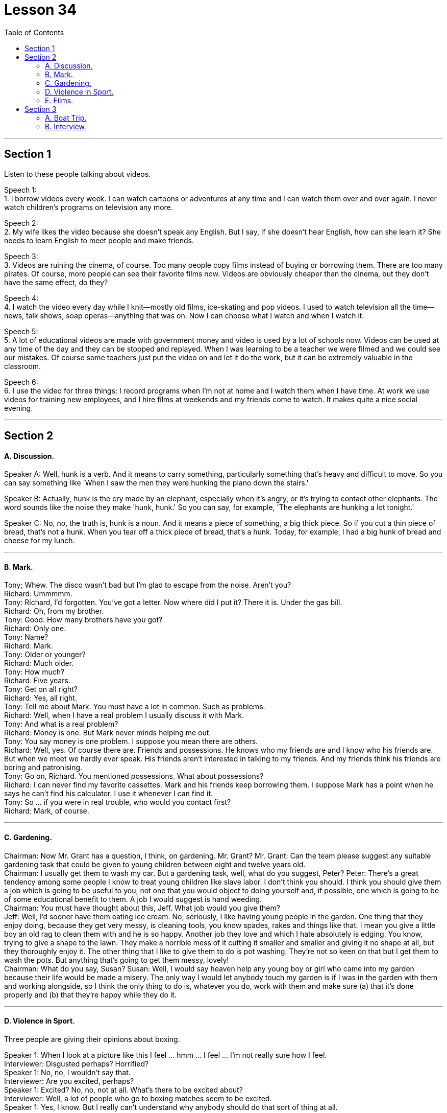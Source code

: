 
= Lesson 34
:toc:


---


== Section 1

Listen to these people talking about videos. +

Speech 1:  +
1. I borrow videos every week. I can watch cartoons or adventures at any time and I can
watch them over and over again. I never watch children's programs on television any
more. +

Speech 2: +
2. My wife likes the video because she doesn't speak any English. But I say, if she doesn't
hear English, how can she learn it? She needs to learn English to meet people and make
friends. +

Speech 3: +
3. Videos are ruining the cinema, of course. Too many people copy films instead of buying
or borrowing them. There are too many pirates. Of course, more people can see their
favorite films now. Videos are obviously cheaper than the cinema, but they don't have the
same effect, do they? +

Speech 4: +
4. I watch the video every day while I knit—mostly old films, ice-skating and pop videos. I
used to watch television all the time—news, talk shows, soap operas—anything that was
on. Now I can choose what I watch and when I watch it. +

Speech 5: +
5. A lot of educational videos are made with government money and video is used by a lot
of schools now. Videos can be used at any time of the day and they can be stopped and
replayed. When I was learning to be a teacher we were filmed and we could see our
mistakes. Of course some teachers just put the video on and let it do the work, but it can
be extremely valuable in the classroom. +

Speech 6: +
6. I use the video for three things: I record programs when I'm not at home and I watch
them when I have time. At work we use videos for training new employees, and I hire films
at weekends and my friends come to watch. It makes quite a nice social evening. +


---

== Section 2

==== A. Discussion.

Speaker A: Well, hunk is a verb. And it means to carry something, particularly something
that's heavy and difficult to move. So you can say something like 'When I saw the men
they were hunking the piano down the stairs.' +

Speaker B: Actually, hunk is the cry made by an elephant, especially when it's angry, or
it's trying to contact other elephants. The word sounds like the noise they make 'hunk,
hunk.' So you can say, for example, 'The elephants are hunking a lot tonight.' +

Speaker C: No, no, the truth is, hunk is a noun. And it means a piece of something, a big
thick piece. So if you cut a thin piece of bread, that's not a hunk. When you tear off a thick
piece of bread, that's a hunk. Today, for example, I had a big hunk of bread and cheese
for my lunch. +

---

==== B. Mark.

Tony; Whew. The disco wasn't bad but I'm glad to escape from the noise. Aren't you? +
Richard: Ummmmm. +
Tony: Richard, I'd forgotten. You've got a letter. Now where did I put it? There it is. Under
the gas bill. +
Richard: Oh, from my brother. +
Tony: Good. How many brothers have you got? +
Richard: Only one. +
Tony: Name? +
Richard: Mark. +
Tony: Older or younger? +
Richard: Much older. +
Tony: How much? +
Richard: Five years. +
Tony: Get on all right? +
Richard: Yes, all right. +
Tony: Tell me about Mark. You must have a lot in common. Such as problems. +
Richard: Well, when I have a real problem I usually discuss it with Mark. +
Tony: And what is a real problem? +
Richard: Money is one. But Mark never minds helping me out. +
Tony: You say money is one problem. I suppose you mean there are others. +
Richard: Well, yes. Of course there are. Friends and possessions. He knows who my
friends are and I know who his friends are. But when we meet we hardly ever speak. His
friends aren't interested in talking to my friends. And my friends think his friends are boring
and patronising. +
Tony: Go on, Richard. You mentioned possessions. What about possessions? +
Richard: I can never find my favorite cassettes. Mark and his friends keep borrowing them.
I suppose Mark has a point when he says he can't find his calculator. I use it whenever I
can find it. +
Tony: So ... if you were in real trouble, who would you contact first? +
Richard: Mark, of course. +

---

==== C. Gardening. +

Chairman: Now Mr. Grant has a question, I think, on gardening. Mr. Grant?
Mr. Grant: Can the team please suggest any suitable gardening task that could be given to
young children between eight and twelve years old. +
Chairman: I usually get them to wash my car. But a gardening task, well, what do you
suggest, Peter?
Peter: There's a great tendency among some people I know to treat young children like
slave labor. I don't think you should. I think you should give them a job which is going to be
useful to you, not one that you would object to doing yourself and, if possible, one which is
going to be of some educational benefit to them. A job I would suggest is hand weeding. +
Chairman: You must have thought about this, Jeff. What job would you give them? +
Jeff: Well, I'd sooner have them eating ice cream. No, seriously, I like having young people
in the garden. One thing that they enjoy doing, because they get very messy, is cleaning
tools, you know spades, rakes and things like that. I mean you give a little boy an old rag
to clean them with and he is so happy. Another job they love and which I hate absolutely is
edging. You know, trying to give a shape to the lawn. They make a horrible mess of it
cutting it smaller and smaller and giving it no shape at all, but they thoroughly enjoy it. The
other thing that I like to give them to do is pot washing. They're not so keen on that but I
get them to wash the pots. But anything that's going to get them messy, lovely! +
Chairman: What do you say, Susan?
Susan: Well, I would say heaven help any young boy or girl who came into my garden
because their life would be made a misery. The only way I would let anybody touch my
garden is if I was in the garden with them and working alongside, so I think the only thing
to do is, whatever you do, work with them and make sure (a) that it's done properly and (b)
that they're happy while they do it. +

---

==== D. Violence in Sport.

Three people are giving their opinions about boxing. +

Speaker 1: When I look at a picture like this I feel ... hmm ... I feel ... I'm not really sure
how I feel. +
Interviewer: Disgusted perhaps? Horrified? +
Speaker 1: No, no, I wouldn't say that. +
Interviewer: Are you excited, perhaps? +
Speaker 1: Excited? No, no, not at all. What's there to be excited about? +
Interviewer: Well, a lot of people who go to boxing matches seem to be excited. +
Speaker 1: Yes, I know. But I really can't understand why anybody should do that sort of
thing at all. +
Interviewer: What? Go to a boxing match? Or box in one? +
Speaker 1: No, the first. I ... I think ... well ... it's hard to understand why people should
want to earn their living by fighting, but I think I can. I mean, it's the money, isn't it? No, I
meant going to a thing like that and watching it. I ... I just can't understand it. That's all. +
Speaker 2: Well, before ... I used to be disgusted by the idea of this sort of thing. Men
fighting for money. Blood. All that sort of thing. +
Interviewer: And now? +
Speaker 2: Well, since I've started going to a few boxing matches with my boyfriend, I
think I see something ... something else in it. +
Interviewer: What? +
Speaker 2: Well ... perhaps you'll be surprised when I say this ... but I think there's a real
element of skill. Yes. Skill. +
Interviewer: What kind of skill? +
Speaker 2: Physical skill. Those men are really ... fit. And if you watch two good boxers ...
boxers who know what they're doing ... you can see the skill. The way they ... they ... the
way they watch each other and wait for an opening. That sort of thing. It's quite exciting,
really. A bit like ... a chess game. Yes. +
Speaker 3: To me it's just disgusting. A brutal, disgusting spectacle. It ought to be banned.
It sickens me ... the very thought of it sickens me. +

---

==== E. Films. +

Woman: Well, what did you think of the film, Margaret? +
Margaret: Oh, I enjoyed it actually. But I do like musicals and I think Julie Andrews is
wonderful. +
Woman: Lovely voice. +
Margaret: Oh, beautiful. +
Woman: And a lovely face. +
Margaret: Oh, she's very very attractive. +
Woman: I can't think why so many people criticize her. +
Margaret: Oh well, a lot of people do, but I think it's a snob thing with a lot of people. +
Woman: I've always enjoyed her films. Very well produced, too. +
Margaret: Oh, excellent, yes. +
Woman: Those lovely scenes in the Alps. +
Margaret: Yes, where she was doing that number where she was dancing on the hills. +
Woman: Mm, and that scene in the school. It brought tears to my eyes. What about next
week then? +
Margaret: Yes, what are we going to see next week? Do you know what's on? I haven't
looked at the local paper to see what's on next week. +
Woman: Well, I'd better give you a ring about it. +
Margaret: All right. I hope there's another musical on. +
Woman: Well, I believe there's Guys and Dolls on, if I remember well. +
Margaret: Really? Are they bringing that back again? +
Woman: I believe so. But it's on at the Odeon, on the other side of town, so it would
involve quite a bit of travelling. +
Margaret: Oh, yes, but I'd go anywhere to see Frank Sinatra. +
Woman: I'd forgotten he was in it, so he is. Well, let's try and see that if we can. +
Margaret: I have seen it before, of course, but they're always bringing it back. +
Woman: What do you say, shall we meet for tea and then take in a matinee? +
Margaret: Yes, that's a good idea. Where shall I meet you? +
Woman: Now what about the Odeon cafe. Four o'clock?
Margaret; Fine. Which day? +
Woman: Tuesday? +
Margaret: No, I can't make it Tuesday. How about Thursday? +
Woman: Yes, Thursday is all right. My husband likes to go off to his club on Thursday. +
Margaret: So Thursday, four o'clock, have tea and then go and see Guys and Dolls. Well,
that'll be nice because I do like Frank Sinatra. So I'll see you on Thursday. I have to be off
now. Goodbye. +
Woman: Bye. +

---

== Section 3

==== A. Boat Trip.

Angela Rogers is describing a boat trip which she took with her husband down the Nile.

It was the summer of last year when we went. It was a special package holiday which included three days in Cairo, and a week cruising down the Nile. It sounded lovely in the brochure. Relaxing, luxurious, delicious food—all the usual things. And the boat looked nice in the picture. In fact when we got there, and on the boat, it was exactly the opposite of luxurious. It was positively uncomfortable. It was too small to be comfortable. And too hot. The only air-conditioning was from the wind, and inside, in the cabins, it was too hot to sleep, and the dining room was stifling.

My husband and I paid the special rate for the best cabin. I’m glad we didn’t have to stay in the worst one. The cabins were very poorly equipped; there wasn’t even a mirror, or a socket for a hair drier, or even a point for the electric razor. There was a shower, but the water pressure wasn’t high enough to use it. The cabin was badly designed as well. There wasn’t enough room to move. The beds took up three quarters of the space.

The brochure also talked about the mouth-watering French cuisine available on board, but you could hardly call it food. It was boring, and practically inedible. There was nothing to do, really. There was a table-tennis table, but one bat was broken. In the daytime the decks were so crowded, there wasn’t even enough room to sit. We did stop now and then for a swim, but who wants to swim in that filthy river? I certainly didn’t.

---

==== B. Interview.

Professor Ernest Taylor is a sociologist and the author of a number of books. He was
interviewed recently on CBC radio by Norman Blunt. +

Blunt: Now Professor, in your latest book Granny Doesn't Live Here Any More, you
suggest that Granny is a problem, and she is going to become even more of a problem in
the future. Am I correct? +
Taylor: Yes, in fact it's not only Granny who is a problem, it's Grandfather, too, and old
people in general. +
Blunt: Now, is this a peculiarly British phenomenon? It seems very sad that parents should
give so much of their lives to bringing up their children and then, when they become old,
be regarded as a problem. +
Taylor: Our research was mainly carried out in Britain. In many countries it is still regarded
as quite natural that a widowed mother should go to live with one of her married children,
but in Britain, certainly during the last thirty or forty years, there has been considerable
resistance to this idea. +
Blunt: Now why do you think this is? Surely having a Granny about the place to take care
of the younger children, and give a hand with the housework, can take a lot of pressure off
a young wife, can't it? +
Taylor: Yes, I think this is true. But remember the old people themselves are of ten totally
opposed to the idea of going to live with the young family. And modern houses and flats
are very small, much smaller than the sort of homes people used to live in. +
Blunt: And when Granny gets very old, then the situation becomes even worse, doesn't it? +
Taylor: Yes, as long as old people are able to look after themselves, the system works
quite well. But as soon as they need anything in the way of care and attention, the
situation becomes very difficult indeed. +
Blunt: Well, presumably a point comes when old people have to go into a nursing home or
something similar. +
Taylor: Yes, but it's not as simple as that. Because of improvements in medical science,
life expectancy is increasing all the time. The birth rate has fallen. This means that an ever
smaller working population is having to provide for an ever larger number of old people, in
need of care and attention. The number of places in old people's homes provided by the
State is strictly limited. There are private nursing homes, but the cost is way out of reach
of the average family. +
Blunt: And how do you see the situation developing in the future? +
Taylor: Well, obviously a lot of money is going to have to be spent. But it's difficult
persuading people to do this. There aren't many votes for politicians in providing nursing
homes for elderly. +
Blunt: You don't see a reversal of this trend, with Granny going back to live with the family. +
Taylor: I think this is most unlikely.

---
